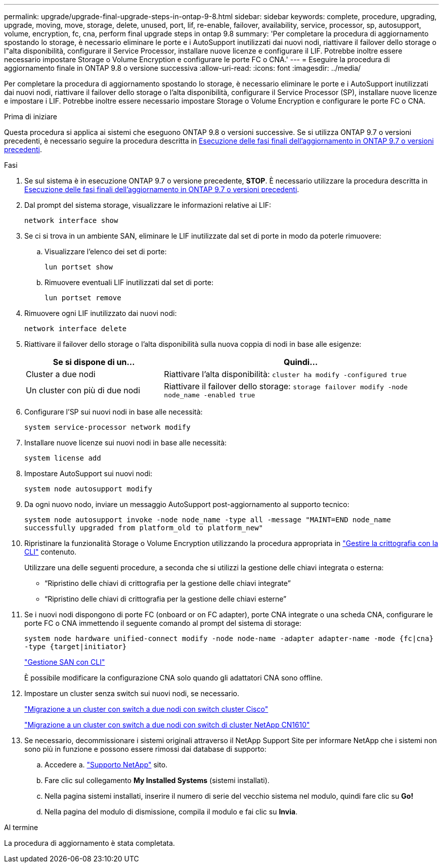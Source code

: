 ---
permalink: upgrade/upgrade-final-upgrade-steps-in-ontap-9-8.html 
sidebar: sidebar 
keywords: complete, procedure, upgrading, upgrade, moving, move, storage, delete, unused, port, lif, re-enable, failover, availability, service, processor, sp, autosupport, volume, encryption, fc, cna, perform final upgrade steps in ontap 9.8 
summary: 'Per completare la procedura di aggiornamento spostando lo storage, è necessario eliminare le porte e i AutoSupport inutilizzati dai nuovi nodi, riattivare il failover dello storage o l"alta disponibilità, configurare il Service Processor, installare nuove licenze e configurare il LIF. Potrebbe inoltre essere necessario impostare Storage o Volume Encryption e configurare le porte FC o CNA.' 
---
= Eseguire la procedura di aggiornamento finale in ONTAP 9.8 o versione successiva
:allow-uri-read: 
:icons: font
:imagesdir: ../media/


[role="lead"]
Per completare la procedura di aggiornamento spostando lo storage, è necessario eliminare le porte e i AutoSupport inutilizzati dai nuovi nodi, riattivare il failover dello storage o l'alta disponibilità, configurare il Service Processor (SP), installare nuove licenze e impostare i LIF. Potrebbe inoltre essere necessario impostare Storage o Volume Encryption e configurare le porte FC o CNA.

.Prima di iniziare
Questa procedura si applica ai sistemi che eseguono ONTAP 9.8 o versioni successive. Se si utilizza ONTAP 9.7 o versioni precedenti, è necessario seguire la procedura descritta in xref:upgrade-final-steps-ontap-9-7-or-earlier-move-storage.adoc[Esecuzione delle fasi finali dell'aggiornamento in ONTAP 9.7 o versioni precedenti].

.Fasi
. Se sul sistema è in esecuzione ONTAP 9.7 o versione precedente, *STOP*. È necessario utilizzare la procedura descritta in xref:upgrade-final-steps-ontap-9-7-or-earlier-move-storage.adoc[Esecuzione delle fasi finali dell'aggiornamento in ONTAP 9.7 o versioni precedenti].
. Dal prompt del sistema storage, visualizzare le informazioni relative ai LIF:
+
`network interface show`

. Se ci si trova in un ambiente SAN, eliminare le LIF inutilizzate dal set di porte in modo da poterle rimuovere:
+
.. Visualizzare l'elenco dei set di porte:
+
`lun portset show`

.. Rimuovere eventuali LIF inutilizzati dal set di porte:
+
`lun portset remove`



. Rimuovere ogni LIF inutilizzato dai nuovi nodi:
+
`network interface delete`

. Riattivare il failover dello storage o l'alta disponibilità sulla nuova coppia di nodi in base alle esigenze:
+
[cols="1,2"]
|===
| Se si dispone di un... | Quindi... 


 a| 
Cluster a due nodi
 a| 
Riattivare l'alta disponibilità: `cluster ha modify -configured true`



 a| 
Un cluster con più di due nodi
 a| 
Riattivare il failover dello storage: `storage failover modify -node node_name -enabled true`

|===
. Configurare l'SP sui nuovi nodi in base alle necessità:
+
`system service-processor network modify`

. Installare nuove licenze sui nuovi nodi in base alle necessità:
+
`system license add`

. Impostare AutoSupport sui nuovi nodi:
+
`system node autosupport modify`

. Da ogni nuovo nodo, inviare un messaggio AutoSupport post-aggiornamento al supporto tecnico:
+
`system node autosupport invoke -node node_name -type all -message "MAINT=END node_name successfully upgraded from platform_old to platform_new"`

. Ripristinare la funzionalità Storage o Volume Encryption utilizzando la procedura appropriata in https://docs.netapp.com/us-en/ontap/encryption-at-rest/index.html["Gestire la crittografia con la CLI"^] contenuto.
+
Utilizzare una delle seguenti procedure, a seconda che si utilizzi la gestione delle chiavi integrata o esterna:

+
** "`Ripristino delle chiavi di crittografia per la gestione delle chiavi integrate`"
** "`Ripristino delle chiavi di crittografia per la gestione delle chiavi esterne`"


. Se i nuovi nodi dispongono di porte FC (onboard or on FC adapter), porte CNA integrate o una scheda CNA, configurare le porte FC o CNA immettendo il seguente comando al prompt del sistema di storage:
+
`system node hardware unified-connect modify -node node-name -adapter adapter-name -mode {fc|cna} -type {target|initiator}`

+
link:https://docs.netapp.com/us-en/ontap/san-admin/index.html["Gestione SAN con CLI"^]

+
È possibile modificare la configurazione CNA solo quando gli adattatori CNA sono offline.

. Impostare un cluster senza switch sui nuovi nodi, se necessario.
+
https://library.netapp.com/ecm/ecm_download_file/ECMP1140536["Migrazione a un cluster con switch a due nodi con switch cluster Cisco"^]

+
https://library.netapp.com/ecm/ecm_download_file/ECMP1140535["Migrazione a un cluster con switch a due nodi con switch di cluster NetApp CN1610"^]

. Se necessario, decommissionare i sistemi originali attraverso il NetApp Support Site per informare NetApp che i sistemi non sono più in funzione e possono essere rimossi dai database di supporto:
+
.. Accedere a. https://mysupport.netapp.com/site/global/dashboard["Supporto NetApp"^] sito.
.. Fare clic sul collegamento *My Installed Systems* (sistemi installati).
.. Nella pagina sistemi installati, inserire il numero di serie del vecchio sistema nel modulo, quindi fare clic su *Go!*
.. Nella pagina del modulo di dismissione, compila il modulo e fai clic su *Invia*.




.Al termine
La procedura di aggiornamento è stata completata.
